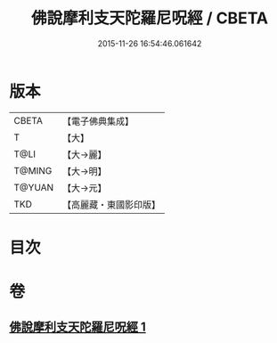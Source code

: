 #+TITLE: 佛說摩利支天陀羅尼呪經 / CBETA
#+DATE: 2015-11-26 16:54:46.061642
* 版本
 |     CBETA|【電子佛典集成】|
 |         T|【大】     |
 |      T@LI|【大→麗】   |
 |    T@MING|【大→明】   |
 |    T@YUAN|【大→元】   |
 |       TKD|【高麗藏・東國影印版】|

* 目次
* 卷
** [[file:KR6j0486_001.txt][佛說摩利支天陀羅尼呪經 1]]
